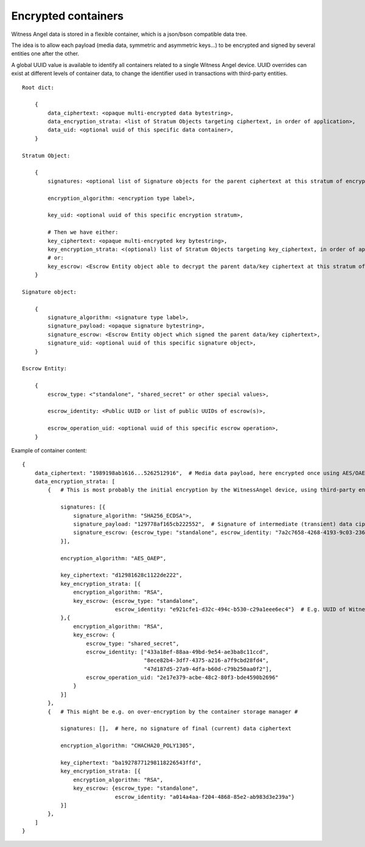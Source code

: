 
Encrypted containers
------------------------

Witness Angel data is stored in a flexible container, which is a json/bson compatible data tree.

The idea is to allow each payload (media data, symmetric and asymmetric keys...) to be encrypted and signed by several entities one after the other.

A global UUID value is available to identify all containers related to a single Witness Angel device.
UUID overrides can exist at different levels of container data, to change the identifier used in transactions with third-party entities.

::

    Root dict:

        {
            data_ciphertext: <opaque multi-encrypted data bytestring>,
            data_encryption_strata: <list of Stratum Objects targeting ciphertext, in order of application>,
            data_uid: <optional uuid of this specific data container>,
        }
        
    Stratum Object:

        {
            signatures: <optional list of Signature objects for the parent ciphertext at this stratum of encryption>,
            
            encryption_algorithm: <encryption type label>,

            key_uid: <optional uuid of this specific encryption stratum>,

            # Then we have either:
            key_ciphertext: <opaque multi-encrypted key bytestring>,
            key_encryption_strata: <(optional) list of Stratum Objects targeting key_ciphertext, in order of application>,
            # or:
            key_escrow: <Escrow Entity object able to decrypt the parent data/key ciphertext at this stratum of encryption>,
        }
        
    Signature object:

        {
            signature_algorithm: <signature type label>,
            signature_payload: <opaque signature bytestring>,
            signature_escrow: <Escrow Entity object which signed the parent data/key ciphertext>,
            signature_uid: <optional uuid of this specific signature object>,
        }

    Escrow Entity:

        {
            escrow_type: <"standalone", "shared_secret" or other special values>,

            escrow_identity: <Public UUID or list of public UUIDs of escrow(s)>,

            escrow_operation_uid: <optional uuid of this specific escrow operation>,
        }
    



Example of container content::


    {
        data_ciphertext: "1989198ab1616...5262512916",  # Media data payload, here encrypted once using AES/OAEP and then ChaCha20-Poly1305
        data_encryption_strata: [
            {   # This is most probably the initial encryption by the WitnessAngel device, using third-party entities #

                signatures: [{
                    signature_algorithm: "SHA256_ECDSA">,
                    signature_payload: "129778af165cb222552",  # Signature of intermediate (transient) data ciphertext
                    signature_escrow: {escrow_type: "standalone", escrow_identity: "7a2c7658-4268-4193-9c03-23668a9d0b02"}
                }],

                encryption_algorithm: "AES_OAEP",

                key_ciphertext: "d12981628c1122de222",
                key_encryption_strata: [{
                    encryption_algorithm: "RSA",
                    key_escrow: {escrow_type: "standalone",
                                 escrow_identity: "e921cfe1-d32c-494c-b530-c29a1eee6ec4"}  # E.g. UUID of WitnessAngel owner
                },{
                    encryption_algorithm: "RSA",
                    key_escrow: {
                        escrow_type: "shared_secret",
                        escrow_identity: ["433a18ef-88aa-49bd-9e54-ae3ba8c11ccd",
                                          "8ece82b4-3df7-4375-a216-a7f9cbd28fd4",
                                          "47d187d5-27a9-4dfa-b60d-c79b250aa0f2"],
                        escrow_operation_uid: "2e17e379-acbe-48c2-80f3-bde4590b2696"
                    }
                }]
            },
            {   # This might be e.g. on over-encryption by the container storage manager #

                signatures: [],  # here, no signature of final (current) data ciphertext

                encryption_algorithm: "CHACHA20_POLY1305",

                key_ciphertext: "ba19278771298118226543ffd",
                key_encryption_strata: [{
                    encryption_algorithm: "RSA",
                    key_escrow: {escrow_type: "standalone",
                                 escrow_identity: "a014a4aa-f204-4868-85e2-ab983d3e239a"}
                }]
            },
        ]
    }
